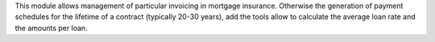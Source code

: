 This module allows management of particular invoicing in mortgage
insurance. Otherwise the generation of payment schedules for the 
lifetime of a contract (typically 20-30 years), add the tools allow
to calculate the average loan rate and the amounts per loan.
